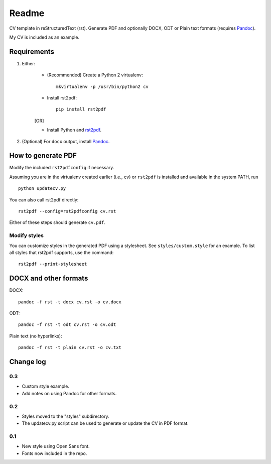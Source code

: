 Readme
======
CV template in reStructuredText (rst). Generate PDF and optionally DOCX, ODT or 
Plain text formats (requires `Pandoc`_).

My CV is included as an example. 


Requirements
------------

#. Either:

    * (Recommended) Create a Python 2 virtualenv::

         mkvirtualenv -p /usr/bin/python2 cv

    * Install rst2pdf::
    
         pip install rst2pdf
     
    [OR]

    * Install Python and `rst2pdf <http://rst2pdf.ralsina.com.ar>`_.

#. (Optional) For ``docx`` output, install `Pandoc`_.
    
 
How to generate PDF
-------------------
Modify the included :literal:`rst2pdfconfig` if necessary. 

Assuming you are in the virtualenv created earlier (i.e., ``cv``) or :literal:`rst2pdf` is 
installed and available in the system PATH, run ::

   python updatecv.py

You can also call rst2pdf directly::

   rst2pdf --config=rst2pdfconfig cv.rst

Either of these steps should generate :literal:`cv.pdf`.

Modify styles
.............
You can customize styles in the generated PDF using a stylesheet. See ``styles/custom.style`` 
for an example. To list all styles that rst2pdf supports, use the command::

    rst2pdf --print-stylesheet


DOCX and other formats
----------------------

DOCX::

    pandoc -f rst -t docx cv.rst -o cv.docx

ODT::

    pandoc -f rst -t odt cv.rst -o cv.odt

Plain text (no hyperlinks)::

    pandoc -f rst -t plain cv.rst -o cv.txt


Change log
----------
0.3
...
* Custom style example.
* Add notes on using Pandoc for other formats.

0.2
...
* Styles moved to the "styles" subdirectory.
* The updatecv.py script can be used to generate or update the CV in PDF format.

0.1
...
* New style using Open Sans font.
* Fonts now included in the repo.


.. links

.. _Pandoc: http://johnmacfarlane.net/pandoc